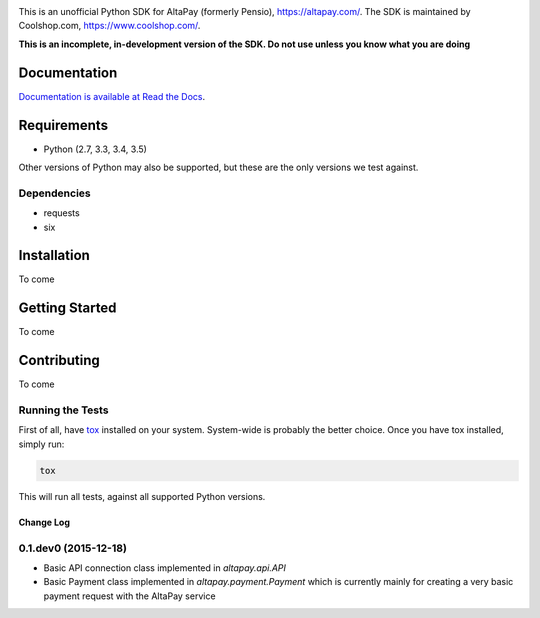 .. image:: https://travis-ci.org/coolshop-com/AltaPay.svg
    :target: https://travis-ci.org/coolshop-com/AltaPay
.. image:: https://codecov.io/github/coolshop-com/AltaPay/coverage.svg?branch=master
    :target: https://codecov.io/github/coolshop-com/AltaPay?branch=master

This is an unofficial Python SDK for AltaPay (formerly Pensio), https://altapay.com/. The SDK is maintained by Coolshop.com, https://www.coolshop.com/.

**This is an incomplete, in-development version of the SDK. Do not use unless you know what you are doing**

Documentation
=============
`Documentation is available at Read the Docs <http://altapay.readthedocs.org/en/latest/>`_.

Requirements
============
- Python (2.7, 3.3, 3.4, 3.5)

Other versions of Python may also be supported, but these are the only versions we test against.

Dependencies
++++++++++++
- requests
- six

Installation
============
To come

Getting Started
===============
To come

Contributing
============
To come

Running the Tests
+++++++++++++++++
First of all, have `tox <http://tox.readthedocs.org/en/latest/>`_ installed on your system. System-wide is probably the better choice. Once you have tox installed, simply run:

.. code:: python

    tox

This will run all tests, against all supported Python versions.


Change Log
----------

0.1.dev0 (2015-12-18)
+++++++++++++++++++++

- Basic API connection class implemented in `altapay.api.API`
- Basic Payment class implemented in `altapay.payment.Payment` which is currently mainly for creating a very basic payment request with the AltaPay service


